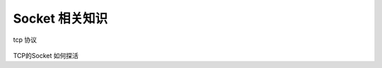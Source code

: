 Socket 相关知识
===========================
.. figure:: tcp%20协议.png

tcp 协议

.. figure:: CS%20模型TCp编程的流程图以及tcp的状态变迁图.png 
   

.. figure:: UDP%20的构建过程.png



TCP的Socket 如何探活

